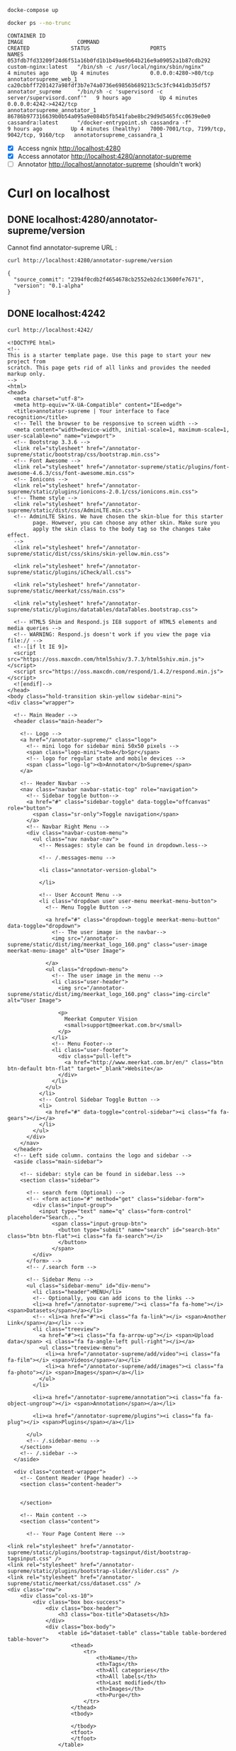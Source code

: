 


#+begin_src sh :results output :exports both
docke-compose up
#+end_src

#+begin_src sh :results output :exports both
docker ps --no-trunc
#+end_src

#+RESULTS:
: CONTAINER ID                                                       IMAGE                 COMMAND                                                 CREATED             STATUS                   PORTS                                         NAMES
: 053fdb7fd33209f24d6f51a16b0fd1b1b49ae9b64b216e9a09052a1b87cdb292   custom-nginx:latest   "/bin/sh -c /usr/local/nginx/sbin/nginx"                4 minutes ago       Up 4 minutes             0.0.0.0:4280->80/tcp                          annotatorsupreme_web_1
: ca20cbbff7201427a98fdf3b7e74a0736e69856b689213c5c3fc9441db35df57   annotator_supreme     "/bin/sh -c 'supervisord -c server/supervisord.conf'"   9 hours ago         Up 4 minutes             0.0.0.0:4242->4242/tcp                        annotatorsupreme_annotator_1
: 86786b977316639b0b54a095a9e084b5fb541fabe8bc29d9d5465fcc0639e0e0   cassandra:latest      "/docker-entrypoint.sh cassandra -f"                    9 hours ago         Up 4 minutes (healthy)   7000-7001/tcp, 7199/tcp, 9042/tcp, 9160/tcp   annotatorsupreme_cassandra_1


- [X] Access ngnix [[http://localhost:4280]]
- [X] Access annotator [[http://localhost:4280/annotator-supreme]]
- [-] Annotator [[http://localhost/annotator-supreme]] (shouldn't work)

* Curl on localhost

** DONE localhost:4280/annotator-supreme/version
Cannot find annotator-supreme URL :
#+begin_src sh :results output :exports both
curl http://localhost:4280/annotator-supreme/version
#+end_src

#+RESULTS:
: {
:   "source_commit": "2394f0cdb2f4654678cb2552eb2dc13600fe7671",
:   "version": "0.1-alpha"
: }

** DONE localhost:4242  
#+begin_src sh :results output :exports both
curl http://localhost:4242/
#+end_src

#+RESULTS:
#+begin_example
<!DOCTYPE html>
<!--
This is a starter template page. Use this page to start your new project from
scratch. This page gets rid of all links and provides the needed markup only.
-->
<html>
<head>
  <meta charset="utf-8">
  <meta http-equiv="X-UA-Compatible" content="IE=edge">
  <title>annotator-supreme | Your interface to face recognition</title>
  <!-- Tell the browser to be responsive to screen width -->
  <meta content="width=device-width, initial-scale=1, maximum-scale=1, user-scalable=no" name="viewport">
  <!-- Bootstrap 3.3.6 -->
  <link rel="stylesheet" href="/annotator-supreme/static/bootstrap/css/bootstrap.min.css">
  <!-- Font Awesome -->
  <link rel="stylesheet" href="/annotator-supreme/static/plugins/font-awesome-4.6.3/css/font-awesome.min.css">
  <!-- Ionicons -->
  <link rel="stylesheet" href="/annotator-supreme/static/plugins/ionicons-2.0.1/css/ionicons.min.css">
  <!-- Theme style -->
  <link rel="stylesheet" href="/annotator-supreme/static/dist/css/AdminLTE.min.css">
  <!-- AdminLTE Skins. We have chosen the skin-blue for this starter
        page. However, you can choose any other skin. Make sure you
        apply the skin class to the body tag so the changes take effect.
  -->
  <link rel="stylesheet" href="/annotator-supreme/static/dist/css/skins/skin-yellow.min.css">

  <link rel="stylesheet" href="/annotator-supreme/static/plugins/iCheck/all.css">

  <link rel="stylesheet" href="/annotator-supreme/static/meerkat/css/main.css">

  <link rel="stylesheet" href="/annotator-supreme/static/plugins/datatables/dataTables.bootstrap.css">

  <!-- HTML5 Shim and Respond.js IE8 support of HTML5 elements and media queries -->
  <!-- WARNING: Respond.js doesn't work if you view the page via file:// -->
  <!--[if lt IE 9]>
  <script src="https://oss.maxcdn.com/html5shiv/3.7.3/html5shiv.min.js"></script>
  <script src="https://oss.maxcdn.com/respond/1.4.2/respond.min.js"></script>
  <![endif]-->
</head>
<body class="hold-transition skin-yellow sidebar-mini">
<div class="wrapper">

  <!-- Main Header -->
  <header class="main-header">

    <!-- Logo -->
    <a href="/annotator-supreme/" class="logo">
      <!-- mini logo for sidebar mini 50x50 pixels -->
      <span class="logo-mini"><b>A</b>Spr</span>
      <!-- logo for regular state and mobile devices -->
      <span class="logo-lg"><b>Annotator</b>Supreme</span>
    </a>

    <!-- Header Navbar -->
    <nav class="navbar navbar-static-top" role="navigation">
      <!-- Sidebar toggle button-->
      <a href="#" class="sidebar-toggle" data-toggle="offcanvas" role="button">
        <span class="sr-only">Toggle navigation</span>
      </a>
      <!-- Navbar Right Menu -->
      <div class="navbar-custom-menu">
        <ul class="nav navbar-nav">
          <!-- Messages: style can be found in dropdown.less-->

          <!-- /.messages-menu -->

          <li class="annotator-version-global">
            
          </li>

          <!-- User Account Menu -->
          <li class="dropdown user user-menu meerkat-menu-button">
            <!-- Menu Toggle Button -->

            <a href="#" class="dropdown-toggle meerkat-menu-button" data-toggle="dropdown">
              <!-- The user image in the navbar-->
              <img src="/annotator-supreme/static/dist/img/meerkat_logo_160.png" class="user-image meerkat-menu-image" alt="User Image">

            </a>
            <ul class="dropdown-menu">
              <!-- The user image in the menu -->
              <li class="user-header">
                <img src="/annotator-supreme/static/dist/img/meerkat_logo_160.png" class="img-circle" alt="User Image">

                <p>
                  Meerkat Computer Vision
                  <small>support@meerkat.com.br</small>
                </p>
              </li>
              <!-- Menu Footer-->
              <li class="user-footer">
                <div class="pull-left">
                  <a href="http://www.meerkat.com.br/en/" class="btn btn-default btn-flat" target="_blank">Website</a>
                </div>
              </li>
            </ul>
          </li>
          <!-- Control Sidebar Toggle Button -->
          <li>
            <a href="#" data-toggle="control-sidebar"><i class="fa fa-gears"></i></a>
          </li>
        </ul>
      </div>
    </nav>
  </header>
  <!-- Left side column. contains the logo and sidebar -->
  <aside class="main-sidebar">

    <!-- sidebar: style can be found in sidebar.less -->
    <section class="sidebar">

      <!-- search form (Optional) -->
      <!-- <form action="#" method="get" class="sidebar-form">
        <div class="input-group">
          <input type="text" name="q" class="form-control" placeholder="Search...">
              <span class="input-group-btn">
                <button type="submit" name="search" id="search-btn" class="btn btn-flat"><i class="fa fa-search"></i>
                </button>
              </span>
        </div>
      </form> -->
      <!-- /.search form -->

      <!-- Sidebar Menu -->
      <ul class="sidebar-menu" id="div-menu">
        <li class="header">MENU</li>
        <!-- Optionally, you can add icons to the links -->
        <li><a href="/annotator-supreme/"><i class="fa fa-home"></i> <span>Datasets</span></a></li>
        <!-- <li><a href="#"><i class="fa fa-link"></i> <span>Another Link</span></a></li> -->
        <li class="treeview">
          <a href="#"><i class="fa fa-arrow-up"></i> <span>Upload data</span> <i class="fa fa-angle-left pull-right"></i></a>
          <ul class="treeview-menu">
            <li><a href="/annotator-supreme/add/video"><i class="fa fa-film"></i> <span>Videos</span></a></li>
            <li><a href="/annotator-supreme/add/images"><i class="fa fa-photo"></i> <span>Images</span></a></li>
          </ul>
        </li>

        <li><a href="/annotator-supreme/annotation"><i class="fa fa-object-ungroup"></i> <span>Annotation</span></a></li>

        <li><a href="/annotator-supreme/plugins"><i class="fa fa-plug"></i> <span>Plugins</span></a></li>

      </ul>
      <!-- /.sidebar-menu -->
    </section>
    <!-- /.sidebar -->
  </aside>

  <div class="content-wrapper">
    <!-- Content Header (Page header) -->
    <section class="content-header">

      
    </section>

    <!-- Main content -->
    <section class="content">

      <!-- Your Page Content Here -->
      
<link rel="stylesheet" href="/annotator-supreme/static/plugins/bootstrap-tagsinput/dist/bootstrap-tagsinput.css" />
<link rel="stylesheet" href="/annotator-supreme/static/plugins/bootstrap-slider/slider.css" />
<link rel="stylesheet" href="/annotator-supreme/static/meerkat/css/dataset.css" />
<div class="row">
    <div class="col-xs-10">
        <div class="box box-success">
            <div class="box-header">
                <h3 class="box-title">Datasets</h3>
            </div>
            <div class="box-body">
                <table id="dataset-table" class="table table-bordered table-hover">
                    <thead>
                        <tr>
                            <th>Name</th>
                            <th>Tags</th>
                            <th>All categories</th>
                            <th>All labels</th>
                            <th>Last modified</th>
                            <th>Images</th>
                            <th>Purge</th>
                        </tr>
                    </thead>
                    <tbody>
                        
                    </tbody>
                    <tfoot>
                    </tfoot>
                </table>
                
            </div>
            <div class="box-footer">
                <button id="add-dataset-btn" type="button" class="btn btn-success"><i class="fa fa-plus"></i>
                Add another dataset</button>
            </div>

        </div>
    </div>
</div>


<div class="row">
    <div class="col-xs-10">
        <div class="box box-danger">
            <div class="box-header">
                <h3 class="box-title">Partition dataset</h3>
            </div>
            <div class="box-body">
                <!-- <div class="row clearfix"> -->
                    <div class="form-group">
                        <label>Select the dataset:</label>
                        <select mutiple class="form-control" id="dataset-sel">
                            
                        </select>
                    </div>
                <!-- </div> -->
                
                <div class="row clearfix">
                    
                    <div class="col-md-8 slider-part-container">
                        <input id="percentageSlider" data-slider-id='red' type="text" data-slider-min="0" data-slider-max="100" data-slider-step="1" data-slider-value="80" />
                    </div>
                    <div class="col-md-2">
                        <div class="row part-percentage training">
                            80%
                        </div>
                        <div class="row part-label">
                            training
                        </div>
                    </div>
                    <div class="col-md-2">
                        <div class="row part-percentage testing">
                            20%
                        </div>
                        <div class="row part-label">
                            testing
                        </div>
                    </div>
                </div>

                
            </div>
            <div class="box-footer partition">
                <button id="part-dataset-btn" type="button" class="btn btn-primary"><i class="fa fa-hand-scissors-o">
                </i> 
                Partition</button>
            </div>

        </div>
    </div>
</div>



<div class="row">
    <div class="col-xs-10">
        <div class="box box-warning">
            <div class="box-header">
                <h3 class="box-title">Export dataset to another Supreme</h3>
            </div>
            <div class="box-body">
                
                    <div class="form-group">
                        <label>Url:</label>
                        <div class="input-group">
                            <input type="text" class="form-control" id="supreme-url" placeholder="Annotator Supreme server to export to.">
                            <span class="input-group-btn">
                                <button type="button" id="check-supreme-server-btn" class="btn btn-info btn-flat">Check</button>
                            </span>
                        </div>
                    </div>

                    <div class="form-group">
                        <label>Select the dataset:</label>
                        <select mutiple class="form-control" id="dataset-sel-export">
                            
                        </select>
                    </div>
                <!-- </div> -->
            </div>
            <div class="box-footer partition">
                <button id="export-dataset-btn" type="button" class="btn btn-primary"><i class="fa fa-space-shuttle">
                </i> 
                Export everything</button>
            </div>

        </div>
    </div>
</div>



<div class="row">
    <div class="col-xs-10">
        <div class="box box-warning">
            <div class="box-header">
                <h3 class="box-title">Merge datasets</h3>
            </div>

            <div class="box-body">
                <div class="col-md-5">
                    <div class="form-group">
                      <label>Select the datasets you want to merge:</label>
                      <select multiple class="form-control" id="merge-dataset-input">
                        
                      </select>
                    </div>
                </div>
                <div class="col-md-2 merge-arrow-container">
                    <i class="fa fa-long-arrow-right merge-arrow"></i> 
                 </div>

                 <div class="col-md-5">
                    <div class="form-group">
                        <label>Output dataset:</label>
                        <select mutiple class="form-control" id="merge-dataset-output">
                            
                        </select>
                    </div>
                 </div>
            </div>
            <div class="box-footer partition">
                
                  <div class="checkbox-merge">
                    <label>
                      <input type="checkbox" id="only-with-anno-chk">
                      Only merge images with some annotation!
                    </label>
                    </div>
                
                <button id="merge-dataset-btn" type="button" class="btn btn-success"><i class="fa fa-space-shuttle">
                </i> 
                Merge baby</button>
            </div>
        </div>
    </div>
</div>



<div class="row">
    <div class="col-xs-10">
        <div class="box box-primary">
            <div class="box-header">
                <h3 class="box-title">Aplly image transformation for whole dataset</h3>
            </div>

            <div class="box-body">
                <div class="col-md-6">
                    <div class="form-group">
                        <label>Dataset:</label>
                        <select mutiple class="form-control" id="transform-dataset">
                            
                        </select>
                    </div>
                 </div>
                 <div class="col-md-6">
                    <div class="form-group">
                        <label>Transformation</label>
                        <select mutiple class="form-control" id="transform-dataset-transformation">
                            <option value="aspect_ratio_43"> Aspect ratio 4:3 </option>
                            <option value="rotate_cw"> Rotate CW </option>
                            <option value="rotate_ccw"> Rotate CCW </option>
                            <option value="flip_h"> Flip Horizontally </option>
                            <option value="flip_v"> Flip Vertically </option>
                        </select>
                    </div>
                 </div>
            </div>
            <div class="box-footer partition">
                  <button id="transform-dataset-btn" type="button" class="btn btn-warning"><i class="fa fa-magic">
                </i> 
                Apply to all</button>
            </div>
        </div>
    </div>
</div>


<div class="modal modal-danger" id="modal-confirm-delete">
    <div class="modal-dialog">
        <div class="modal-content">
            <div class="modal-header">
                <button type="button" class="close" data-dismiss="modal" aria-label="Close">
                    <span aria-hidden="true">&times;</span></button>
                <h4 class="modal-title">Are you sure?</h4>
            </div>
            <div class="modal-body">
                <p>Danger! Purging will remove all images and annotations. Are you sure you want to proceed for dataset: <b id="confirm-delete-dataset-label">EMPTY</b>?</p>
                <p>All your stored data will be erased beyond recover. Proceed at your own risk!</p>
            </div>
            <div class="modal-footer">
                <button type="button" class="btn btn-default pull-left" data-dismiss="modal">Cancel</button>
                <button type="button" class="btn btn-danger" id="confirm-delete-button">Delete</button>
            </div>
        </div>
    </div>
</div>




<div class="modal" id="modal-dataset">
    <div class="modal-dialog">
        <div class="modal-content">
            <div class="modal-header">
                <button type="button" class="close" data-dismiss="modal" aria-label="Close">
                    <span aria-hidden="true">&times;</span></button>
                <h4 class="modal-title">Add dataset</h4>
            </div>
            <div class="modal-body">
                <form role="form" data-toggle="validator">
                    <div class="form-group">
                        <label>Name:</label>
                        <input type="text" id="datasetName" data-error="You should provide a label" class="form-control" placeholder="Ex.: LFW, myDataset" required>
                        <div class="help-block with-errors"></div>
                    </div>
                    <div class="form-group">
                        <label>Tags (optional):</label>
                        <input type="text" id="tagsInput" data-role="tagsinput" class="form-control" placeholder="Ex.: face, cars, beers.">
                    </div>
                </form>
            </div>
            <div class="modal-footer">
                <button type="button" class="btn btn-default pull-left" data-dismiss="modal">Close</button>
                <button type="button" class="btn btn-primary" id="save-changes-btn">Save changes</button>
            </div>
        </div>
        <!-- /.modal-content -->
    </div>
    <!-- /.modal-dialog -->
</div>  
    


    </section>
    <!-- /.content -->
  </div>



  <!-- Main Footer -->
  <footer class="main-footer">
    <!-- To the right -->
    <div class="pull-right hidden-xs">
      contact@meerkat.com.br
    </div>
    <!-- Default to the left -->
    <strong>Copyright &copy; 2017 <a href="http://www.meerkat.com.br/en/">Meerkat CV</a>.</strong> All rights reserved.
  </footer>

  <!-- Control Sidebar -->
  <aside class="control-sidebar control-sidebar-dark">
    <!-- Create the tabs -->
    <ul class="nav nav-tabs nav-justified control-sidebar-tabs">
      <li class="active"><a href="#control-sidebar-settings-tab" data-toggle="tab"><i class="fa fa-gears"></i></a></li>
    </ul>
    <!-- Tab panes -->
    <div class="tab-content">
      <!-- Home tab content -->

      <!-- /.tab-pane -->
      <!-- Stats tab content -->
      <!-- <div class="tab-pane" id="control-sidebar-stats-tab">Stats Tab Content</div> -->
      <!-- /.tab-pane -->
      <!-- Settings tab content -->
      <div class="tab-pane active" id="control-sidebar-settings-tab">
        <h2>Nothing yet...</h2>
      </div>
      <!-- /.tab-pane -->
    </div>
  </aside>
  <!-- /.control-sidebar -->
  <!-- Add the sidebar's background. This div must be placed
       immediately after the control sidebar -->
  <div class="control-sidebar-bg"></div>


  <!-- loading overlay that can be used in any template extending this -->
  <div class="modal" id="modal-loading">
      <div class="modal-dialog modal-sm loading-full">
          <i class="fa fa-fw fa-cog fa-spin"></i>
          <span id="loading-msg">Loading...</span>
        <!-- /.modal-content -->
      </div>
  </div>

</div>
<!-- ./wrapper -->

<!-- REQUIRED JS SCRIPTS -->

<!-- jQuery 2.2.0 -->
<script src="/annotator-supreme/static/plugins/jQuery/jQuery-2.2.0.min.js"></script>
<!-- Bootstrap 3.3.6 -->
<script src="/annotator-supreme/static/bootstrap/js/bootstrap.min.js"></script>
<!-- AdminLTE App -->
<script src="/annotator-supreme/static/dist/js/app.min.js"></script>

<script src="/annotator-supreme/static/plugins/iCheck/icheck.min.js"></script>

<script src="/annotator-supreme/static/meerkat/js/main.js"></script>

<script>
    $('input[type="checkbox"].minimal, input[type="radio"].minimal').iCheck({
      checkboxClass: 'icheckbox_minimal-blue',
      radioClass: 'iradio_minimal-blue'
    });

    

</script>
<!-- Optionally, you can add Slimscroll and FastClick plugins.
     Both of these plugins are recommended to enhance the
     user experience. Slimscroll is required when using the
     fixed layout. -->


<script src="/annotator-supreme/static/plugins/bootstrap-slider/bootstrap-slider.js"></script>
<script src="/annotator-supreme/static/plugins/bootstrap-tagsinput/dist/bootstrap-tagsinput.min.js"></script>
<script src="/annotator-supreme/static/meerkat/js/dataset.js"></script>

</body>
</html>
#+end_example
** DONE localhost:4242/version  
#+begin_src sh :results output :exports both
curl http://localhost:4242/version
#+end_src

#+RESULTS:
: {
:   "source_commit": "7ad0d4166aa1bcd6dcea5331e6ad48450f952449",
:   "version": "0.1-alpha"
: }



* Access direct ip inside docker

#+begin_src sh :results output :exports both
docker network inspect annotatorsupreme_default | grep "Name\|IPv4"
#+end_src

#+RESULTS:
:         "Name": "annotatorsupreme_default",
:                 "Name": "annotatorsupreme_annotator_1",
:                 "IPv4Address": "172.18.0.3/16",
:                 "Name": "annotatorsupreme_web_1",
:                 "IPv4Address": "172.18.0.4/16",
:                 "Name": "annotatorsupreme_cassandra_1",
:                 "IPv4Address": "172.18.0.2/16",

** DONE NGNIX_IP:80
[[http://172.18.0.4:80/annotator-supreme]]
#+begin_src sh :results output :exports both
curl  172.18.0.4:80/annotator-supreme/version
#+end_src

#+RESULTS:
: {
:   "source_commit": "2394f0cdb2f4654678cb2552eb2dc13600fe7671",
:   "version": "0.1-alpha"
: }

** DONE annotator_IP:4242
#+begin_src sh :results output :exports both
curl  172.18.0.3:4242/version
#+end_src

#+RESULTS:
: {
:   "source_commit": "2394f0cdb2f4654678cb2552eb2dc13600fe7671",
:   "version": "0.1-alpha"
: }


** TODO using DNS 

#+begin_src sh :results output :exports both
nslookup annotator.dev.intranet
#+end_src

#+RESULTS:
: Server:		172.17.0.2
: Address:	172.17.0.2#53
: 
: Non-authoritative answer:
: Name:	annotator.dev.intranet
: Address: 172.18.0.4
: Name:	annotator.dev.intranet
: Address: 172.18.0.4
: 

Erro in this link
http://annotator.dev.intranet/annotator-supreme/

#+begin_src sh :results output :exports both
curl http://annotator.dev.intranet/annotator-supreme/version
#+end_src

#+RESULTS:
#+begin_example
<!DOCTYPE html>
<html>
<head>
<title>Error</title>
<style>
    body {
        width: 35em;
        margin: 0 auto;
        font-family: Tahoma, Verdana, Arial, sans-serif;
    }
</style>
</head>
<body>
<h1>An error occurred.</h1>
<p>Sorry, the page you are looking for is currently unavailable.<br/>
Please try again later.</p>
<p>If you are the system administrator of this resource then you should check
the <a href="http://nginx.org/r/error_log">error log</a> for details.</p>
<p><em>Faithfully yours, nginx.</em></p>
</body>
</html>
#+end_example

